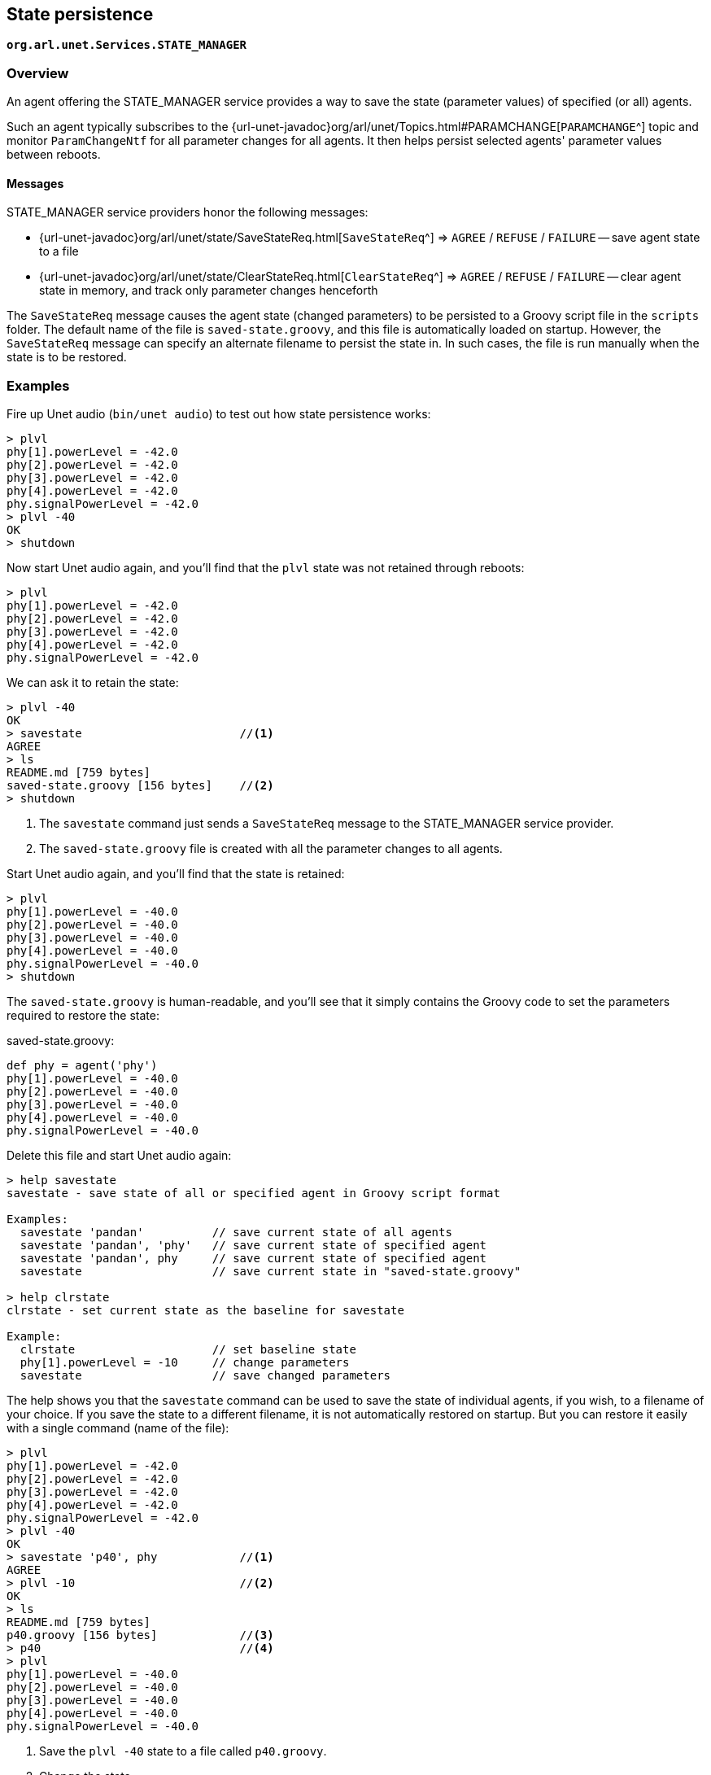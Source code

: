 == State persistence

`*org.arl.unet.Services.STATE_MANAGER*`

=== Overview

An agent offering the STATE_MANAGER service provides a way to save the state (parameter values) of specified (or all) agents.

Such an agent typically subscribes to the {url-unet-javadoc}org/arl/unet/Topics.html#PARAMCHANGE[`PARAMCHANGE`^] topic and monitor `ParamChangeNtf` for all parameter changes for all agents. It then helps persist selected agents' parameter values between reboots.

==== Messages

STATE_MANAGER service providers honor the following messages:

* {url-unet-javadoc}org/arl/unet/state/SaveStateReq.html[`SaveStateReq`^] => `AGREE` / `REFUSE` / `FAILURE` -- save agent state to a file
* {url-unet-javadoc}org/arl/unet/state/ClearStateReq.html[`ClearStateReq`^] => `AGREE` / `REFUSE` / `FAILURE` -- clear agent state in memory, and track only parameter changes henceforth

The `SaveStateReq` message causes the agent state (changed parameters) to be persisted to a Groovy script file in the `scripts` folder. The default name of the file is `saved-state.groovy`, and this file is automatically loaded on startup. However, the `SaveStateReq` message can specify an alternate filename to persist the state in. In such cases, the file is run manually when the state is to be restored.

=== Examples

Fire up Unet audio (`bin/unet audio`) to test out how state persistence works:

[source]
----
> plvl
phy[1].powerLevel = -42.0
phy[2].powerLevel = -42.0
phy[3].powerLevel = -42.0
phy[4].powerLevel = -42.0
phy.signalPowerLevel = -42.0
> plvl -40
OK
> shutdown
----

Now start Unet audio again, and you'll find that the `plvl` state was not retained through reboots:

[source]
----
> plvl
phy[1].powerLevel = -42.0
phy[2].powerLevel = -42.0
phy[3].powerLevel = -42.0
phy[4].powerLevel = -42.0
phy.signalPowerLevel = -42.0
----

We can ask it to retain the state:

[source]
----
> plvl -40
OK
> savestate                       //<1>
AGREE
> ls
README.md [759 bytes]
saved-state.groovy [156 bytes]    //<2>
> shutdown
----
<1> The `savestate` command just sends a `SaveStateReq` message to the STATE_MANAGER service provider.
<2> The `saved-state.groovy` file is created with all the parameter changes to all agents.

Start Unet audio again, and you'll find that the state is retained:

[source]
----
> plvl
phy[1].powerLevel = -40.0
phy[2].powerLevel = -40.0
phy[3].powerLevel = -40.0
phy[4].powerLevel = -40.0
phy.signalPowerLevel = -40.0
> shutdown
----

The `saved-state.groovy` is human-readable, and you'll see that it simply contains the Groovy code to set the parameters required to restore the state:

.saved-state.groovy:
[source, groovy]
----
def phy = agent('phy')
phy[1].powerLevel = -40.0
phy[2].powerLevel = -40.0
phy[3].powerLevel = -40.0
phy[4].powerLevel = -40.0
phy.signalPowerLevel = -40.0
----

Delete this file and start Unet audio again:

[source]
----
> help savestate
savestate - save state of all or specified agent in Groovy script format

Examples:
  savestate 'pandan'          // save current state of all agents
  savestate 'pandan', 'phy'   // save current state of specified agent
  savestate 'pandan', phy     // save current state of specified agent
  savestate                   // save current state in "saved-state.groovy"

> help clrstate
clrstate - set current state as the baseline for savestate

Example:
  clrstate                    // set baseline state
  phy[1].powerLevel = -10     // change parameters
  savestate                   // save changed parameters
----

The help shows you that the `savestate` command can be used to save the state of individual agents, if you wish, to a filename of your choice. If you save the state to a different filename, it is not automatically restored on startup. But you can restore it easily with a single command (name of the file):

[source]
----
> plvl
phy[1].powerLevel = -42.0
phy[2].powerLevel = -42.0
phy[3].powerLevel = -42.0
phy[4].powerLevel = -42.0
phy.signalPowerLevel = -42.0
> plvl -40
OK
> savestate 'p40', phy            //<1>
AGREE
> plvl -10                        //<2>
OK
> ls
README.md [759 bytes]
p40.groovy [156 bytes]            //<3>
> p40                             //<4>
> plvl
phy[1].powerLevel = -40.0
phy[2].powerLevel = -40.0
phy[3].powerLevel = -40.0
phy[4].powerLevel = -40.0
phy.signalPowerLevel = -40.0
----
<1> Save the `plvl -40` state to a file called `p40.groovy`.
<2> Change the state.
<3> The state is saved in the `p40.groovy` file in the `scripts` folder.
<4> Command `p40` runs the `p40.groovy` file to restore the state to `plvl -40`.

.Startup scripts
****
While the STATE_MANAGER service provides a convenient way to save the current state, sometimes you may wish to write a customized startup script that sets up the node the way you wish. This can be achieved via the `setup.groovy`, `startup.groovy` and `fshrc.groovy` scripts in the `scripts` folder.

If you create a `setup.groovy` script, the default stack is disabled, allowing you to customize the agents that are loaded. The only agents that are automatically loaded if this script is present are the NODE_INFO, PHYSICAL and SHELL agents. The `setup.groovy` script is called during the setup phase of bootup, when agents are being loaded. It is the responsibility of the `setup.groovy` script to setup the rest of the stack by loading appropriate agents.

If you create a `startup.groovy` script, it is called after all agents are loaded and the stack is fully initialized. You may put Groovy commands in this script to customize your agent parameters and other settings. The `startup.groovy` script is called before the `saved-state.groovy` script, if one exists.

If you create a `fshrc.groovy` script, it is executed by each Groovy shell agent, when it is loaded. This allows customization of commands and variables available in the shell for user interaction.
****

